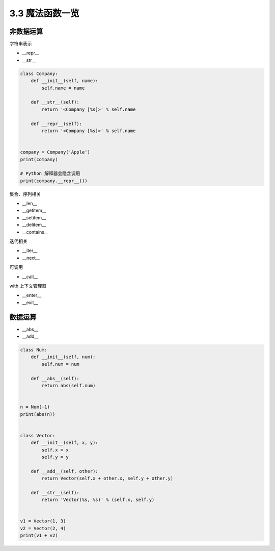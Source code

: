 ===============================
3.3 魔法函数一览
===============================

-------------
非数据运算
-------------

字符串表示

- __repr__
- __str__

.. code-block:: py

    class Company:
        def __init__(self, name):
            self.name = name

        def __str__(self):
            return '<Company [%s]>' % self.name

        def __repr__(self):
            return '<Company [%s]>' % self.name


    company = Company('Apple')
    print(company)

    # Python 解释器会隐含调用
    print(company.__repr__())



集合、序列相关

- __len__
- __getitem__
- __setitem__
- __delitem__
- __contains__

迭代相关

- __iter__
- __next__

可调用

- __call__

with 上下文管理器

- __enter__
- __exit__



-------------
数据运算
-------------

- __abs__
- __add__

.. code-block:: py

    class Num:
        def __init__(self, num):
            self.num = num

        def __abs__(self):
            return abs(self.num)


    n = Num(-1)
    print(abs(n))


    class Vector:
        def __init__(self, x, y):
            self.x = x
            self.y = y

        def __add__(self, other):
            return Vector(self.x + other.x, self.y + other.y)

        def __str__(self):
            return 'Vector(%s, %s)' % (self.x, self.y)


    v1 = Vector(1, 3)
    v2 = Vector(2, 4)
    print(v1 + v2)
